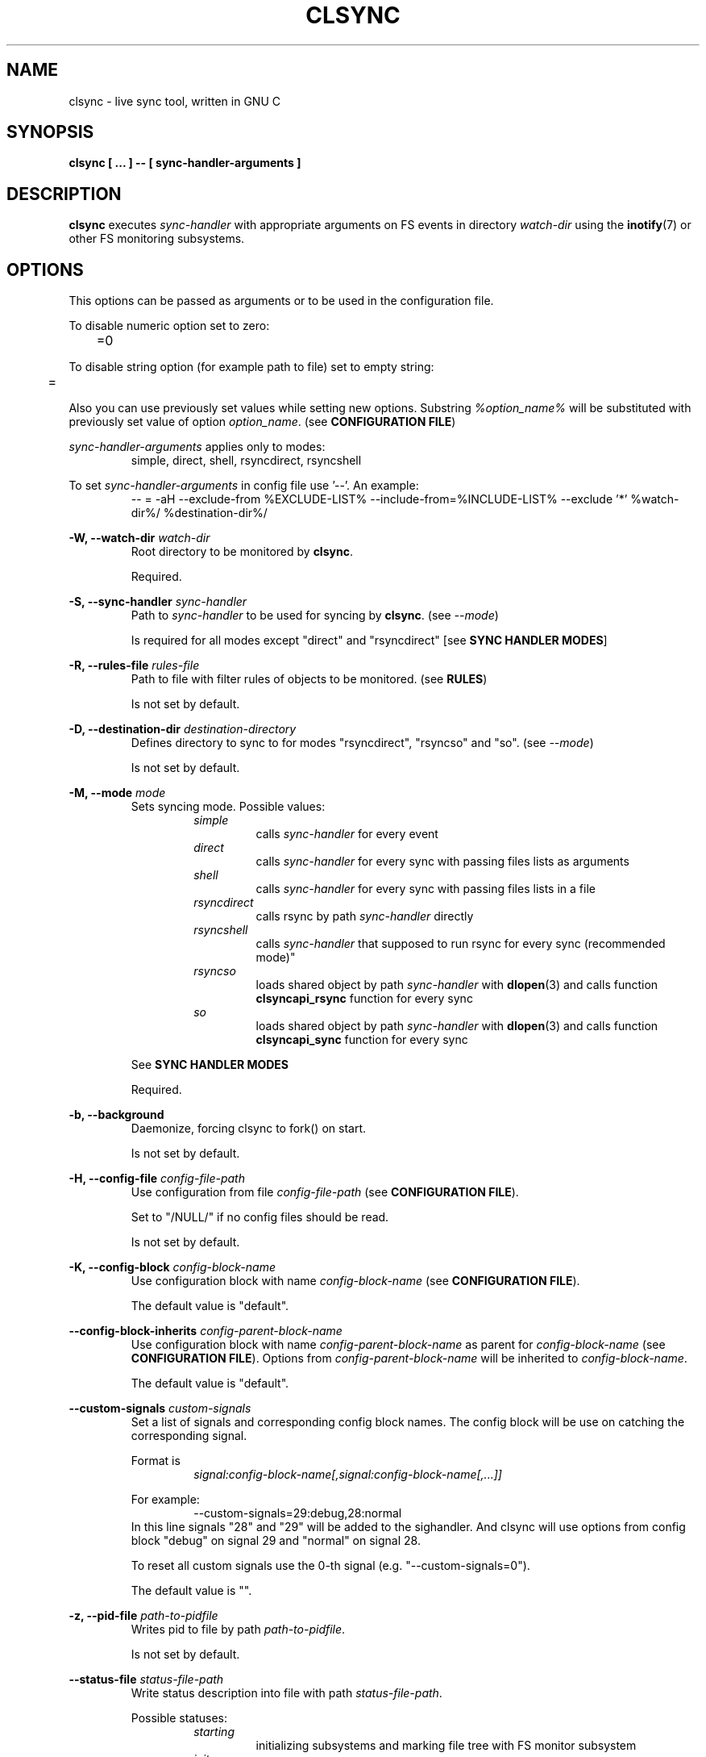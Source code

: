 .\" Sorry for my English 
.\" --Dmitry Yu Okunev <dyokunev@ut.mephi.ru> 0x8E30679C
.\"
.\" Thanks to oldlaptop [https://github.com/oldlaptop] for help with spelling
.\"
.TH CLSYNC 1 "JULY 2013" Linux "User Manuals"
.SH NAME
clsync \- live sync tool, written in GNU C
.SH SYNOPSIS
.B clsync [ ... ] \-\- [ sync\-handler\-arguments ]
.SH DESCRIPTION
.B clsync
executes
.I sync\-handler
with appropriate arguments on FS events in directory
.I watch\-dir
using the
.BR inotify (7)
or other FS monitoring subsystems.

.SH OPTIONS

This options can be passed as arguments or to be used in the configuration
file.

To disable numeric option set to zero:
.RS
	=0
.RE

To disable string option (for example path to file) set to empty string:
.RS
	=
.RE

Also you can use previously set values while setting new options. Substring
.IR %option_name%
will be substituted with previously set value of option
.IR option_name .
(see 
.BR "CONFIGURATION FILE" )

.I sync\-handler\-arguments
applies only to modes:
.RS
simple, direct, shell, rsyncdirect, rsyncshell
.RE

To set
.I sync\-handler\-arguments
in config file use '\-\-'. An example:
.RS
\-\- = \-aH \-\-exclude\-from %EXCLUDE\-LIST% \-\-include\-from=%INCLUDE\-LIST% \-\-exclude '*' %watch\-dir%/ %destination\-dir%/
.RE
 
.B \-W, \-\-watch\-dir
.I watch\-dir
.RS
Root directory to be monitored by
.BR clsync .

Required.
.PP
.RE

.B \-S, \-\-sync\-handler
.I sync\-handler
.RS
Path to
.I sync\-handler
to be used for syncing by
.BR clsync .
(see 
.IR \-\-mode )

Is required for all modes except "direct" and "rsyncdirect" [see 
.BR "SYNC HANDLER MODES" ]
.PP
.RE

.B \-R, \-\-rules\-file
.I rules\-file
.RS
Path to file with filter rules of objects to be monitored. (see 
.BR RULES )

Is not set by default.
.PP
.RE

.B \-D, \-\-destination\-dir
.I destination\-directory
.RS
Defines directory to sync to for modes "rsyncdirect", "rsyncso" and "so". (see
.IR \-\-mode )

Is not set by default.
.PP
.RE

.B \-M, \-\-mode
.I mode
.RS
Sets syncing mode. Possible values:
.RS
.IR simple 
.RS 
calls
.IR sync\-handler " for every event"
.RE
.IR direct
.RS
calls
.IR sync\-handler " for every sync"
with passing files lists as arguments
.RE
.IR shell
.RS
calls
.IR sync\-handler " for every sync"
with passing files lists in a file
.RE
.IR rsyncdirect
.RS
calls rsync by path
.IR sync\-handler " directly"
.RE
.IR rsyncshell
.RS
calls
.IR sync\-handler " that supposed to run rsync for every sync (recommended
mode)"
.RE
.IR rsyncso
.RS
loads shared object by path
.IR sync\-handler " with "
.BR dlopen "(3) and calls function " clsyncapi_rsync " function for every sync"
.RE
.IR so
.RS
loads shared object by path
.IR sync\-handler " with "
.BR dlopen "(3) and calls function " clsyncapi_sync " function for every sync"
.RE
.RE

See
.B SYNC HANDLER MODES
.PP

Required.
.RE

.B \-b, \-\-background
.RS
Daemonize, forcing clsync to fork() on start.

Is not set by default.
.PP
.RE

.B \-H, \-\-config\-file
.I config\-file\-path
.RS
Use configuration from file
.IR config\-file\-path
(see 
.BR "CONFIGURATION FILE" ).

Set to "/NULL/" if no config files should be read.

Is not set by default.
.PP
.RE

.B \-K, \-\-config\-block
.I config\-block\-name
.RS
Use configuration block with name
.IR config\-block\-name
(see 
.BR "CONFIGURATION FILE" ).

The default value is "default".
.PP
.RE

.B \-\-config\-block\-inherits
.I config\-parent\-block\-name
.RS
Use configuration block with name
.IR config\-parent\-block\-name
as parent for
.IR config\-block\-name
(see 
.BR "CONFIGURATION FILE" ).
Options from
.IR config\-parent\-block\-name
will be inherited to
.IR config\-block\-name .

The default value is "default".
.PP
.RE

.B \-\-custom\-signals
.I custom\-signals
.RS
Set a list of signals and corresponding config block names. The config block
will be use on catching the corresponding signal.

Format is
.RS
.I signal:config\-block\-name[,signal:config\-block\-name[,...]]
.RE

For example:
.RS
\-\-custom\-signals=29:debug,28:normal
.RE
In this line signals "28" and "29" will be added to the sighandler.
And clsync will use options from config block "debug" on signal 29 and
"normal" on signal 28.

To reset all custom signals use the 0-th signal (e.g. "\-\-custom\-signals=0").

The default value is "".
.PP
.RE

.B \-z, \-\-pid\-file
.I path\-to\-pidfile
.RS
Writes pid to file by path
.IR path\-to\-pidfile .

Is not set by default.
.PP
.RE

.B \-\-status\-file
.I status\-file\-path
.RS
Write status description into file with path
.IR status\-file\-path .

Possible statuses:
.RS
.IR starting
.RS
initializing subsystems and marking file tree with FS monitor
subsystem
.RE
.IR initsync
.RS
processing initial syncing
.RE
.IR running
.RS
waiting for events or syncing
.RE
.IR "synchandler error"
.RS
waiting between synchandler execution tries (after a failure) [is used only
while 
.BR \-\-threading =off]
.RE
.IR rehashing
.RS
reloading configuration files
.RE
.IR "thread gc"
.RS
running threads' garbage collector
.RE
.IR preexit
.RS
executing the
.I \-\-pre\-exit\-hook
.RE
.IR terminating
.RS
running the last iteration (if required) and preparing to die
.RE
.IR exiting
.RS
executing the
.I \-\-exit\-hook
and cleaning up [for
.BR valgrind (1)]
.RE
.RE

Is not set by default.
.PP
.RE

.B \-r, \-\-retries
.I "number-of-tries"
.RS
Tries limit to sync with
.IR sync-handler .

.B clsync
will die after
.I number-of-tries
tries.

To try infinite set "0".

Delay between tries is equal to
.I \-\-delay\-sync
value.

The default value is "1".
.RE

.B \-\-ignore\-failures
.RS
Don't die on sync failures.

Is not set by default.
.RE

.B \-\-exit\-on\-sync\-skip
.RS
Exit if some event could be skipped due to any reason.

For example FreeBSD has a very short BSM event queue (1024). So it may be
overflowed and some events can not climb to the queue. This option forces
.B clsync
to exit if the queue had been overflowed.

Is not set by default.
.RE

.B \-p, \-\-threading
.I threading-mode
.RS
Use
.BR pthreads (7)
to parallelize syncing processes. For example if
.B clsync
(with
.BR  \-\-threading=off )
is already syncing a huge file then all other syncs will be suspended
until the huge file syncing finish. To prevent this suspends you can use
"safe" or "full" threading mode.

Possbile values:
.RS
.IR off
.RS
disable threading for syncing processes.
.RE
.IR safe 
.RS
parallelize syncs but suspend syncings of object that are already
syncing in another process (until the process finish).
.RE
.IR full 
.RS
parallelize syncs without suspendings.
.RE
.RE

Characteristics:
.RS
.IR off
.RS
New modifications won't be synced until old ones finish.
.RE
.IR safe 
.RS
Theoretically is the best way. But may utilize of lot of CPU if
there's a lot of simultaneous parallel syncs. (also this way is not well
tested)
.RE
.IR full
.RS
May cause multiple simultaneous syncing of the same file, which
in turn can cause bug inside
.IR sync\-handler " (see below)."
.RE

.RE

If you're running
.B clsync
with option
.B \-\-threading=full
in conjunction with
.B rsync
with option
.BR \-\-backup ,
you may catch a bug due to nonatomicity of rsync's file replace operation.
(see
.BR DIAGNOSTICS )

The default value is "off".
.RE

.B \-Y, \-\-output
.I log\-destination
.RS
Sets destination for log writing (errors, warnings, infos and debugging).

Possible values:
.RS
.I stderr
.br
.I stdout
.br
.I syslog
.RE

The default value is "stderr".
.RE

.B \-\-one\-file\-system
.RS
Don't follow to different devices' mount points. This option just adds option
"FTS_XDEV" for
.BR fts_open (3)
function.

.B Warning!
If you're using this option (but no \-\-exclude\-mount\-points)
.B clsync
will write neither includes nor excludes of content of mount points.
.br
This may cause problems e.g. you're using rsync for sync-handler without
similar option "\-\-one\-file\-system".

Is not set by default.
.RE

.B \-X, \-\-exclude\-mount\-points
.RS
Forces
.I \-\-one\-file\-system
but also add excludes to do not sync mount points.

This requires to do
.BR stat (2)
syscalls on every dir and can reduce performance.

Is not set by default.
.RE

.B \-\-socket
.I socket\-path
.RS
Create a control socket by path
.IR socket\-path .

This's very experimental feature.

Is not set by default.
.RE

.B \-\-socket\-own
.I socket\-owner\-user[:socket\-owner\-group]
.RS
Sets the control socket owner user (and group).

Is not set by default
.RE

.B \-\-socket\-mod
.I socket\-mode
.RS
Sets the control socket mode [see 
.BR chmod (2)].

Is not set by default.
.RE

.B \-c, \-\-cluster\-iface
.I interface\-ip
.RS
.B Not implemented, yet.

.B DANGEROUS OPTION. This functionality wasn't tested well. You can lost your data.

Enables inter-node notifing subsystem to prevent sync looping between nodes.
This's very useful features that provides ability of birectional sync of the
same directory between two or more nodes.
.I interface-ip
is an IP-address already assigned to the interface that will be used for
multicast notifing.

Not enabled by default.

To find out the IP-address on interface "eth0", you can use for example next
command:

ip a s eth0 | awk '{if($1=="inet") {gsub("/.*", "", $2); print $2}}'

Is not set by default.
.RE

.PP
.B \-m, \-\-cluster\-ip
.I multicast\-ip
.RS
.B Not implemented yet.

Sets IP-address for multicast group.

This option can be used only in conjunction with
.BR \-\-cluster\-interface .

Use IP-addresses from 224.0.0.0/4 for this option.

The default value is "227.108.115.121". [(128+"c")."l"."s"."y"]
.RE

.PP
.B \-P, \-\-cluster\-port
.I multicast\-port
.RS
.B Not implemented yet.

Sets UDP-port number for multicast messages.

This option can be used only in conjunction with
.BR \-\-cluster\-interface .

.I multicast\-port
should be greater than 0 and less than 65535.

The default value is "40079". [("n" << 8) + "c"]
.RE

.PP
.B \-W, \-\-cluster\-timeout
.I cluster\-timeout
.RS
.B Not implemented yet.

Sets timeout (in milliseconds) of waiting answer from another nodes of the
cluster. If there's no answer from some node, it will be excluded.

The default value is "1000". [1 second]
.RE

.PP
.B \-n, \-\-cluster\-node\-name
.I cluster\-node\-name
.RS
.B Not implemented yet.

Sets the name of this node in the cluster. It will be used in action
scripts of another nodes (see 
.BR "SYNC HANDLER MODES" ).

The default value is $(uname \-n).
.RE

.PP
.B \-n, \-\-cluster\-node\-id
.I cluster\-node\-id
.RS
.B Not implemented yet.

Sets an ID for this node in the cluster. It's used for messaging between
cluster nodes.

Use value "-1" to choose it automatically.

The default value is "-1".
.RE

.PP
.B \-o, \-\-cluster\-hash\-dl\-min
.I hash\-dirlevel\-min
.RS
Sets minimal directory level for ctime hashing (see
.BR CLUSTERING ).

The default value is "1".
.RE

.PP
.B \-O, \-\-cluster\-hash\-dl\-max
.I hash\-dirlevel\-max
.RS
.B Not implemented yet.

Sets maximal directory level for ctime hashing (see
.BR CLUSTERING ).

The default value is "16".
.RE

.PP
.B \-\-cluster\-scan\-dl\-max
.I scan\-dirlevel\-max
.RS
.B Not implemented yet.

Sets maximal directory level for ctime scanning (see
.BR CLUSTERING ).

The default value is "32".
.RE

.PP
.B \-\-standby\-file
.I standby\-file\-path
.RS
Sets file to path that should be checked before every sync. If file exists the
sync will be suspended until the file is deleted. It may be useful if you need
freeze destination directory while running some scripts.

Is not set by default.
.RE

.PP
.B \-\-max\-iterations
.I iterations\-count
.RS
Sets synchronization iterations limit. One iteration means one sync-handler
execution.

.I iterations\-count
.RS
set to 0 means no limit (infinite loop).

set to 1 means that only initial sync will be done

set to n means that only initial sync and (n-1) sync-ups after that will be done
.RE

Hint: This option may be useful in conjunction with \-\-exit\-on\-no\-events
to prevent infinite sync-up processes.

The default value is "0".
.RE

.B \-\-modification\-signature
.I signature\-mask
.RS
Sets file/dir modification recheck signature. If file is not modified
(according to the signature) then don't sync it.

See
.I "struct stat"
in
.BR lstat (2)
for possible fields.

For example reasonable
.IR signature\-mask \-s
can be "dev,ino,mode,uid,gid,rdev,size,atime,mtime,ctime" (there's an alias for that — "*") or "uid,gid".

Examples of use cases:
.RS
.B chown/chmod
.RS
If you're using clsync for fixing file/dir privileges [using 
.BR chown (1)
and/or
.BR chmod (1)]
than reasonable signature will be "uid,gid".

Full example: clsync \-w5 \-t5 \-T5 \-x1 \-W /var/www/site.example.org/root
\-Mdirect \-Schown \-\-uid 0 \-\-gid 0 \-Ysyslog \-b1
\-\-modification\-signature uid,gid \-\- \-\-from=root www\-data:www\-data
%INCLUDE\-LIST%
.RE
.B "bi\-directional syncing"
.RS
If you're going to setup bi\-directional syncing then you may use
\-\-modification\-signature "*" to prevent sync loop between servers.
.RE
.B Not enough CPU
.RS
If rsync eats too many CPU with rechecking hashsums of files on their
dry open()/close() due to some hacky script (for example
"chown \-R www-data:www-data" in cron) then you can use
\-\-modification\-signature
"dev,ino,mode,uid,gid,rdev,size,atime,mtime" (without "blksize",
"blocks", "nlink" and "ctime").
.RE
.RE

.B Warning! This option may eat a lot of memory on huge file trees.

This option cannot be used together with "\-\-cancel\-syscalls=mon_stat"

To disable file/dir modification rechecking use empty value — "".

The default value is "".
.RE

.PP
.B \-k, \-\-timeout\-sync
.I sync\-timeout
.RS
Sets timeout for syncing processes.
.B clsync
will die if syncing process alive more than
.I sync\-timeout
seconds.

Set "0" to disable the timeout.

The default value is "86400" ["24 hours"].
.RE

.PP
.B \-w, \-\-delay\-sync
.I additional\-delay
.RS
Sets the minimal delay (in seconds) between syncs.

The default value is "30".
.RE

.PP
.B \-t, \-\-delay\-collect
.I ordinary\-delay
.RS
Sets the delay (in seconds) to collect events about ordinary files and
directories.

The default value is "30".
.RE

.PP
.B \-T, \-\-delay\-collect\-bigfile
.I bigfiles\-delay
.RS
Sets the delay (in seconds) to collect events about "big files" (see
.IR \-\-threshold\-bigfile ).

The default value is "1800".
.RE

.PP
.B \-B, \-\-threshold\-bigfile
.I filesize\-threshold
.RS
Sets file size threshold (in bytes) that separates ordinary files from
"big files". Events about "big files" are processed in another queue with a
separate collecting delay. This is supposed to be used as a means of unloading
IO resources.

To disable detection of "big files" set "0" (zero). This can improve
perfomance by removing necessity in extra lstat() syscall.

The default value is "134217728" ["128 MiB"].
.RE

.B \-\-cancel\-syscalls
.I syscalls\-mask
.RS
Sets syscalls to be bypassed. This may be used for to squeeze more
performance.

Possible values:
.RS
.B mon_stat
.RS
Skip lstat() calls while handling files/dirs events. This makes unpossible to
determine files sizes (that is used by
.B \-\-threshold\-bigfile
option) and to use option
.BR \-\-modification\-signature .
.RE
.RE

You can combine this values using commas.

To disable this option just use empty value — "".

The default value is "".
.RE

.PP
.B \-L, \-\-lists\-dir
.I tmpdir\-path
.RS
Sets directory path to output temporary events\-lists files.

See
.BR "SYNC HANDLER MODES" .

Is not set by default.
.RE

.PP
.B \-\-have\-recursive\-sync
.RS
Use action "recursivesync" instead of "synclist" for directories that were just marked (see
.B "SYNC HANDLER MODES"
case
.BR shell ).

Is not set by default.
.RE

.PP
.B \-\-synclist\-simplify
.RS
Removes the first 3 parameters in list files of action "synclist" (see
.B "SYNC HANDLER MODES"
case
.BR shell ).

Is not set by default.
.RE

.PP
.B \-A, \-\-auto\-add\-rules\-w
.RS
Forces clsync to create a "w-rule" for every non-"w-rule" (see
.BR RULES ).

Not recommended to use in modes "rsyncdirect", "rsyncshell" and "rsyncso"

Is not set by default.
.RE

.PP
.B \-\-rsync\-inclimit
.I rsync\-includes\-line\-limit
.RS
Sets soft limit for lines count in files by path
.IR rsync\-listpath .
Unfortunately, rsync works very slowly with huge "\-\-include\-from"
files. So,
.B clsync
splits that list with approximately
.I rsync\-includes\-line\-limit
lines per list if it's too big, and executes by one rsync instance per list
part. Use value "0" to disable the limit.

The default value is "20000".
.RE

.PP
.B \-\-rsync\-prefer\-include
.RS
Forces
.B clsync
to prefer a "lot of includes" method instead of a "excludes+includes" for
rsync on recursive syncing.

See cases
.BR rsyncshell ,
.B rsyncdirect
and
.B rsyncso
of
.BR "SYNC HANDLER MODES" .

This option is not recommended.

Is not set by default.
.RE

.PP
.B \-x, \-\-ignore\-exitcode
.I exitcode
.RS
Forces
.B clsync
to do not process exitcode
.I exitcode
of
.I sync\-handler
as an error. You can set multiple ignores by passing this option multiple
times.

Recommended values for rsync case is "24". You can set multiple values with
listing a lot of "\-x" options (e.g. "\-x 23 \-x 24") or via commas
(e.g. "\-x 23,24"). To drop the list use zero exitcode (e.g. "\-x 0"). For
example you can use "\-x 0,23" to drop the list and set "23"-th exitcode to
be ignored.

Is not set by default (or equally is set to "0").
.RE

.PP
.B \-U, \-\-dont\-unlink\-lists
.RS
Do not delete list\-files after
.I sync\-handler
has finished.

This may be used for debugging purposes.

Is not set by default.
.RE

.PP
.B \-\-fts\-experimental\-optimization
.RS
Enable experimental features to optimize file tree scanning while using
.BR fts "(3)."
The features will be enabled by default after appropriate testing.

At the moment the option doesn't do anything but can be used in future.

Is not set by default.
.RE

.PP
.B \-F, \-\-full\-initialsync
.RS
Ignore filter rules from
.I rules-file
on initial sync.

This may be useful for quick start or e.g. if it's required to sync 
"/var/log/" tree but not sync every change from there.

Is not set by default.
.RE

.PP
.B \-\-only\-initialsync
.RS
Exit after initial syncing on clsync start.

Is not set by default.
.RE

.PP
.B \-\-exit\-on\-no\-events
.RS
Exit if there's no events. Works like
.IR \-\-only\-initialsync ,
but also syncs events collected while the initial syncing.

Unlike
.I \-\-only\-initialsync
this option uses FS monitor subsystem to monitor for new events while the
initial syncing. This may reduce performance. On the other hand this way
may be used to be sure, that everything is synced at the moment before clsync
will exit.

Is not set by default.
.RE

.PP
.B \-\-skip\-initialsync
.RS
Skip initial syncing on clsync start.

Is not set by default.
.RE

.PP
.B \-\-exit\-hook
.I path\-of\-exit\-hook\-program
.RS
Sets path of program to be executed on clsync exit.

If this parameter is set then clsync will exec on exit:
.RS
.I path\-of\-exit\-hook\-program label 
.RE

The execution will be skipped if initial sync wasn't complete.

Is not set by default.
.RE

.PP
.B \-\-pre\-exit\-hook
.I path\-of\-pre\-exit\-hook\-program
.RS
Sets path of program to be executed before the last sync iteration (see
.IR "\-\-max\-iterations" ", " "\-\-exit\-on\-no\-events" " and "
.BR SIGNALS ")."

If this parameter is set then clsync will exec on exit:
.RS
.I path\-of\-pre\-exit\-hook\-program label
.RE

The execution will be skipped if initial sync wasn't complete.

If
.B clsync
finishes due to
.I \-\-exit\-on\-no\-events
and
.I \-\-pre\-exit\-hook
is set then the pre\-exit hook will be executed and additional sync iteration
will be triggered.

Is not set by default.
.RE

.PP
.B \-v, \-\-verbose
.RS
This option is supposed to increase verbosity. But at the moment there's no
"verbose output" in the code, so the option does nothing. :)

Is not set by default.
.RE

.PP
.B \-d, \-\-debug
.RS
Increases debugging output. This may be supplied multiple times for more
debugging information, up to a maximum of five "d" flags (more will do 
nothing), for example "\-d \-d \-d \-d \-d" or "\-d5" (equivalent cases)

Is not set by default.
.RE

.PP
.B \-\-dump\-dir
.RS
Directory to write clsync's instance information by signal 29 (see 
.BR SIGNALS ")."
The directory shouldn't exists before dumping.

Is set to "/tmp/clsync\-dump\-%label%" by default.
.RE

.PP
.B \-q, \-\-quiet
.RS
Suppresses error messages.

Is not set by default.
.RE

.PP
.B \-\-monitor
.I monitor\-subsystem
.RS
Switches FS monitor subsystem.

Possible values:
.RS
.IR inotify 
.RS
.BR inotify "(7) [Linux, (FreeBSD via libinotify)]"

Native, fast, reliable and well tested Linux FS monitor subsystem.

There's no essential performance profit to use "inotify" instead of "kevent"
on FreeBSD using "libinotify". It backends to "kevent" anyway.

FreeBSD users: The libinotify on FreeBSD is still not ready and unusable for
.B clsync
to sync a lot of files and directories.

.RE
.IR gio
.RS
Use
.B gio
library.

Crossplatform and tested library that backends to kqueue on FreeBSD and
inotify on Linux. See
.B inotify
and
.B kqueue
sections here for details.

.B Not well tested. Use with caution!

.RE
.IR kqueue
.RS
.BR kqueue "(2) [FreeBSD, (Linux via libkqueue)]"

A *BSD kernel event notification mechanism (inc. timer, sockets, files etc).

This monitor subsystem cannot determine file creation event, but it can
determine a directory where something happened. So
.B clsync
is have to rescan whole dir every time on any content change. Moreover, kqueue
requires an open() on every watched file/dir. But FreeBSD doesn't allow to
open() symlink itself (without following) and it's highly invasively to open()
pipes and devices. So
.B clsync
just won't call open() on everything except regular files and directories.
Consequently,
.B clsync
cannot determine if something changed in symlink/pipe/socket and so on.
However it still can determine if it will be created or deleted by watching
the parent directory and rescaning it on every appropriate event.

Also this API requires to open every monitored file and directory. So it may
produce a huge amount of file descriptors. Be sure that
.I kern.maxfiles
is big enough (in FreeBSD).

CPU/HDD expensive way.

.B Not well tested. Use with caution!

Linux users: The libkqueue on Linux is not working. He-he :)

.RE
.IR bsm
.RS
.BR bsm "(3) [FreeBSD]"

Basic Security Module (BSM) Audit API.

This is not a FS monitor subsystem, actually. It's just an API to access to 
audit information (inc. logs).
.B clsync
can setup audit to watch FS events and report it into log. After that
.B clsync
will just parse the log via
.BR auditpipe "(4) [FreeBSD]."

Reliable, but hacky way. It requires global audit reconfiguration that
may hopple audit analysis.

.B Warning!
FreeBSD has a limit for queued events. In default FreeBSD kernel it's only
1024 events. So choose
.B one
of:
.RS
\- To patch the kernel to increase the limit.
.br
\- Don't use
.B clsync
on systems with too many file events.
.br
\- Use
.I bsm_prefetch
mode (but there's no guarantee in this case anyway).
.RE
See also option
.IR \-\-exit\-on\-sync\-skip .

.B Not well tested. Use with caution!
Also file /etc/security/audit_control will be overwritten with:
.RS
#clsync
.br
 
.br
dir:/var/audit
.br
flags:fc,fd,fw,fm,cl
.br
minfree:0
.br
naflags:fc,fd,fw,fm,cl
.br
policy:cnt
.br
filesz:1M
.RE
unless it's already starts with "#clsync\\n" ("\\n" is a new line character).

.RE
.I bsm_prefetch
.RS
The same as
.I bsm
but all BSM events will be prefetched by an additional thread to prevent BSM
queue overflow. This may utilize a lot of memory on systems with a high FS
events frequency.

However the thread may be not fast enough to unload the kernel BSM queue. So
it may overflow anyway.
.RE
.RE

The default value on Linux is "inotify". The default value on FreeBSD is "kqueue".
.RE

.PP
.B \-l, \-\-label
.I label
.RS
Sets a label for this instance of clsync. The
.I label
will be passed to
.I sync\-handler
every execution.

The default value is "nolabel".
.RE

.PP
.B \-h, \-\-help
.RS
Outputs options list and exits with exitcode "0".

Is not set by default.
.RE

.PP
.B \-V, \-\-version
.RS
Outputs clsync version and exits with exitcode "0".

Is not set by default.
.RE

.PP
.B \-\-cgroup\-group\-name
.I cg\-group\-name
.RS
Set cgroup group name [see 
.BR cgroup_new_cgroup ()].

Is set to "clsync/%PID%" by default.
.RE

.SH SECURITY OPTIONS

.B \-\-secure\-splitting
.RS
Implies "\-\-splitting=process \-\-check\-execvp\-arguments \-\-seccomp\-filter
\-\-forbid\-devices"
.RE

.B \-u, \-\-uid
.I uid
.RS
Drop user privileges to uid
.I uid
with
.BR setuid (2)

If there's a
.BR capabilities (7)
support then the default value is "nobody" (or "65534" if "nobody" not found),
otherwise the option is not set by default;
.PP
.RE

.B \-g, \-\-gid
.I gid
.RS
Drop group privileges to gid
.I gid
with
.BR setgid (2)

If there's a
.BR capabilities (7)
support then the default value is "nogroup" (or "65534" if "nogroup" not
found), otherwise the option is not set by default;
.PP
.RE

.B \-\-privileged\-uid
.I sync\-handler\-uid
.RS
An user ID to be used for the privileged process
.BR "" "(see " "--splitting=process" ")".

The default value is "$UID".
.PP
.RE

.B \-\-privileged\-gid
.I sync\-handler\-gid
.RS
A group ID to be used for the privileged process
.BR "" "(see " "--splitting=process" ")".

The default value is "$GID".
.PP
.RE

.B \-\-sync\-handler\-uid
.I sync\-handler\-uid
.RS
An user ID to be used for
.IR sync\-handler .

See
.BR \-\-preserve\-capabilities .

The default value is same as for 
.BR \-\-privileged-uid .
.PP
.RE

.B \-\-sync\-handler\-gid
.I sync\-handler\-gid
.RS
A group ID to be used for
.IR sync\-handler .

See
.BR \-\-preserve\-capabilities .

The default value is same as for 
.BR \-\-privileged-gid .
.PP
.RE


.B \-C, \-\-preserve\-capabilities
.I capabilities\-list
.RS
.B [Linux only, requires capabilities]

Use
.BR capset (2)
and
.BR prctl (2)
to preserve "CAP_DAC_READ_SEARCH", "CAP_SETUID" or/and "CAP_SETGID" [see 
.BR capabilities (7)]
Linux capability for process using
.BR fts "(3), " inotify "(7) and " execve "(2)."
This allows the preservation of enough FS privileges to watch a file tree and execute
the
.I sync\-handler
with required uid and gid [see 
.B \-\-sync\-handler\-uid
and
.BR \-\-sync\-handler\-gid ]
after dropping privileges via
.BR setuid "(2) and " setgid "(2)"
[see
.B \-\-uid
and
.BR \-\-gid ]

Possible values:
.RS
.B CAP_DAC_READ_SEARCH
.RS
To bypass FS read checks (for
.BR fts " and " inotify ).
.RE
.B CAP_SETUID
.RS
To be able to use
.BR setuid (2)
before
.BR execve (2)
on the
.BR sync\-handler .
.RE
.B CAP_SETGID
.RS
To be able to use
.BR setgid (2)
before
.BR execve (2)
on the
.BR sync\-handler .
.RE
.B CAP_KILL
.RS
To be able to kill setuid()-ed processes
.RE
.br

.br
Any combinations of this values are also supported. The list may be presented
as a comma separated values, like:
.RS
CAP_DAC_READ_SEARCH,CAP_SETUID,CAP_SETGID
.RE
.RE

The default value is "CAP_DAC_READ_SEARCH,CAP_SETUID,CAP_SETGID,CAP_KILL" if the
.B clsync
runner have such privileges.
.PP
.RE

.B \-\-inherit\-capabilities
.RS
.B [Linux only, requires capabilities]

Sets a mode for capabilities inheriting.

Possible values:
.RS
.B permitted
.RS
Inherits all permitted capabilities
.RE
.B dont-touch
.RS
Don't change inheritable capabilities set
.RE
.B clsync
.RS
Use
.BR clsync 's
effective capabilities set
.RE
.B empty
.RS
Reset all capabilities
.RE
.RE

The default value is "empty".
.RE

.B \-\-splitting
.I splitting\-type
.RS
Split the process/thread to privileged and non-privileged. This's an
additional way to secure your system from any bug in
.B clsync
while running it with capabilities or root privileges. But
.B clsync
may utilize in few times more CPU resources. So it's a performance vs security
trade off.

You can essentialy reduce the overhead with using "high load locks"
("\-\-enable\-highload\-locks" of "./configure" file).

If you're using this option and running the
.I sync\-handler
with the root user then it's highly recommended to enable
.BR \-\-check\-execvp\-arguments ,
too. Otherwise in case of
.B clsync
security bug a hacker will be able to use execvp() with any arguments
with root privileges.

Possible values:
.RS
.B off
.RS
Disable this feature
.RE
.B thread
.RS
.B [Linux only, requires capabilities]

Creates a separate thread for privileged operations.

It's highly recommended to enable
.B \-\-seccomp\-filter
in this case. But that will forbid
.BR \-\-threading .
.RE
.B process
.RS
More secure and portable way, but uses separate process and:
.RS
- forbids fanotify (that is not implemented yet anyway);
.br
- more complex code (and higher probability of error).
.br
- slower due to copying data between private and shared memory pages.
.RE

.B Recommended.
.RE
.RE

Is set to "off" by default.
.RE

.B \-\-check\-execvp\-arguments
.RS
.B [Requires \-\-splitting=[thread|process]]
.br
.B [Blocks \-\-mode=direct]

Enables execvp() arguments recheck in the privileged process (in case of their
substitution to any exploit-given arguments).

This option doesn't utilize a lot of CPU resources but forbids run-time
changing of
.I sync\-handler\-arguments
and hook file paths.

This option cannot be used in conjuction with
.BR \-\-mode "=direct"
due to an arbitrary number of arguments in this mode.

Is not set by default.
.RE

.B \-\-add\-permitted\-hook\-files
.I [hook\-path0,[hook\-path1[,...]]]
.RS
.B [Requires \-\-check\-execvp\-arguments]

Adds paths to the list of permitted hook paths to bypass
.B \-\-check\-execvp\-arguments
checks. It may be required if you're going to change the hooks in run-time
using
.B \-\-custom\-signals
or
.BR \-\-socket .

Is not set by default.
.RE

.B \-\-seccomp\-filter
.RS
.B [Linux only]

Use
.B seccomp
filter to forbid syscalls that shouldn't be used by clsync.

Forbid all syscalls for non-privileged process/thread, but
.RS
futex
inotify_init1
alert
stat
fstat
lstat
open
write
close
wait4
unlink
tgkill
clock_gettime
rt_sigreturn
brk
mmap
munmap
wait4
rmdir
exit_group
select
read
rt_sigprocmask
rt_sigaction
nanosleep
.RE


Is not set by default.
.RE

.B \-\-permit\-mprotect
.RS
.B "[Requires \-\-seccomp\-filter]"

Permits
.BR mprotect (2)
syscall.

This syscall is required by
.BR pthread_create (3),
so it's required for
.BR \-\-threading .

Makes \-\-shm\-mprotect to be useless.

Also it enables ability to change memory of privileged thread from
non-privileged, so using of
.B \-\-splitting=thread
with this option is useless, too.

Is set to "0" by default if \-\-splitting is set. Otherwise "1".
.RE

.B \-\-shm\-mprotect
.RS
.B "[Requires \-\-splitting=process]"

Forbid writing or reading to/from shared memory when it shouldn't be.
.BR mprotect (2)
is used for the protection.

This option is useless while
.B \-\-permit\-mprotect
is enabled.
.RE

.B \-\-chroot
.I chroot\-directory
.RS
clsync chroot()\-s [see
.BR chroot (2)]
to directory
.I chroot\-directory
before any syncing processes.

This option may be used in conjunction with
.BR \-\-uid ", " \-\-gid
or/and
.B \-\-pivot\-root
for security reasons.

Remember! If you're chroot()\-ing somewhere, the
.I sync\-handler
will be limited by the chroot\-environment, too. If you're using rsync then
you may want to "mount \-\-bind" some directories to the
.IR chroot\-directory .

Is not set by default.
.PP
.RE

.B \-\-pivot\-root
.I pivot\-root\-way
.RS
.B [Linux only, requires \-\-chroot]

Sets a way of using
.BR pivot_root (2)
syscall to the
.I chroot\-directory
(to
.BR umount (2)
old rootfs).

Possible values:
.RS
.B auto
.RS
Creates a directory "/dev/shm/clsync\-rootfs",
.BR unshare "(2)-ing the mount namespace, " mount (2)-s
the
.I chroot\-directory
to the directory and then
.BR pivot_root "(2)-ing, " chroot "(2)-ing and " umount (2)-ing
old rootfs. Directory "/dev/shm/clsync\-rootfs" won't be deleted after
.B clsync
finish.
.RE
.B auto-ro
.RS
The same as
.B auto
but mounts the directory with read-only option (MS_RDONLY).
.RE
.B direct
.RS
.BR unshare "(2)-ing the mount namespace, " pivot_root "(2)-ing, " chroot "(2)-ing and " umount (2)-ing
old rootfs. Directory "old_root" should be created in
.I chroot\-directory
before running
.B clsync
in this mode.
.RE
.B off
.RS
Don't
.BR pivot_root (2).
.RE
.RE

The default value is "off". If
.B \-\-chroot
is used then recommended value is "auto\-ro".
.RE

.B \-\-mountpoints
.I [mountpoint[,mountpoint[,mountpoint]]]
.RS
.B [Linux only]

Umount (with MNT_DETACH) everything except listed mountpoints.

Supposed to be used for security reasons as an alternative to
.BR \-\-pivot\-root
option.

Is not set by default.
.RE

.B \-\-detach\-network
.I detach\-network\-mode
.RS
.B [Linux only]

Removes network in
.B clsync
instance.

Possible values:
.RS
.B everywhere
.RS
Removes network for all processes.
.RE
.B non\-privileged
.RS
Removes network from non\-privileged process if option
.B \-\-process\-splitting
is enabled, otherwise doesn't do anything.
.RE
.B off
.RS
Don't do anything.
.RE
.RE

The default value is "non\-privileged".
.RE

.B \-\-detach\-ipc
.RS
.B [Linux only]

Make an own IPC namespace.

Is set by default.
.RE

.B \-\-detach\-miscellanea
.RS
.B [Linux only]

.BR unshare (2)
on everything not listed above.

Is not set by default.
.RE

.B \-\-forbid\-devices
.RS
.B [Linux only]

Forbid any access to all devices except listed ones:
.RS
read access to:
.RS
/dev/console
.br
/dev/zero
.br
/dev/urandom
.br
/dev/random
.RE
write access to:
.RS
/dev/console
.br
/dev/null
.RE
.RE

Is not set by default.
.RE

.SH PERFORMANCE

Recommendations to improve the perfomance:
.RS
- Disable thread/process splitting.
.br
- Don't use clsync rules (use rules on sync-handler side) or/and use option
"\-\-full\-initialsync"
.br
- Use option "\-B0".
.br
- Use option "\-\-cancel\-syscalls=mon_stat".
.br
- Use option "\-p safe" or "\-p full".
.br
- Disable debugging with "\-d0" or better disable debugging support at all
with "./configure" option "\-\-enable\-debug=no"
.br
- Don't use option "\-\-exclude\-mount\-points"
.br
- Free memory for disk cache
.br
.RE

You shouldn't follow all this recommendation blindfold. You should use only
the ideas that fixes performance problems in your specific use case. And only
if it's necessary.

.SH SYNC HANDLER MODES
.B clsync
executes
.I sync\-handler
that supposed to take care of the actual syncing process. Therefore
.B clsync
is only a convenient way to run a syncing script.

.B clsync
can run
.I sync\-handler
in seven ways. Which way will be used depends on specified mode (see
.IR \-\-mode )

.I sync\-handler\-arguments
are used only in modes:
.RS
simple
.br
direct
.br
shell
.br
rsyncdirect
.br
rsyncshell
.RE

If
.I sync\-handler\-arguments
are not set then the default setting is used (see below).

case
.B simple
.RS
Executes for every syncing file/dir:
.RS
.I sync\-handler sync\-handler\-arguments
.RE

Default
.I sync\-handler\-arguments
are:
.RS
sync
.I %label% %EVENT\-MASK% %INCLUDE\-LIST%
.RE

In this case,
.I sync\-handler
is supposed to non\-recursively sync file or directory by path
.IR %INCLUDE\-LIST% .
With
.I %EVENT\-MASK%
it's passed bitmask of events with the file or directory (see 
"/usr/include/linux/inotify.h").

Additional substitutions:
.RS
.B %EVENT\-MASK%
.RS
Is replaced by integer of events IDs.
.RE
.B %INCLUDE\-LIST%
.RS
Is replaced by absolute path of a file/dir to be synced.
.RE
.RE
.RE

case
.B direct
.RS
Executes for every sync:
.RS
.I sync\-handler sync\-handler\-arguments
.RE

Default
.I sync\-handler\-arguments
are:
.RS
%INCLUDE\-LIST% %destination\-dir%/
.RE

Additional substitutions:
.RS
.B %INCLUDE\-LIST%
.RS
Is replaced by a list of relative paths of files/dirs to be synced.
.RE
.RE
.RE

case
.B shell
.RS
Executes for every sync (if 
.B recursivesync
is not used instead):
.RS
.I sync\-handler sync\-handler\-arguments
.RE

Default
.I sync\-handler\-arguments
are:
.RS
synclist %label% %INCLUDE\-LIST\-PATH%
.RE

Default
.I sync\-handler\-arguments
for initial sync if
.I \-\-have\-recursive\-sync
is set are:
.RS
initialsync %label% %INCLUDE\-LIST%
.RE

In this case,
.I sync\-handler
is supposed to non\-recursively sync files and directories from list in a file
by path %INCLUDE\-LIST\-PATH% on "synclist". 

Also
.I sync\-handler
is supposed to recursively sync data from directory by path
%INCLUDE\-LIST\-PATH% with manual excluding extra files on "initialsync".

Additional substitutions:
.RS
.B %TYPE%
.RS
Is replaced by "sync"/"initialsync".
.RE
.B %INCLUDE\-LIST\-PATH%
.RS
Is replaced by the path of the include list file.
.RE
.B %INCLUDE\-LIST%
.RS
Is replaced by a list of relative paths of files/dirs to be synced.
.RE
.RE

Not recommended. Not well tested.
.RE

case
.B rsyncdirect
.RS
Executes for every sync:
.RS
.I sync\-handler sync\-handler\-arguments
.RE

.I sync\-handler
is supposed to be a path to
.B rsync
binary.

Default
.I sync\-handler\-arguments
are:
.RS
\-aH \-\-delete \-\-exclude\-from %EXCLUDE\-LIST\-PATH% \-\-include\-from
%INCLUDE\-LIST\-PATH% \-\-exclude='*' %watch\-dir%/ %destination\-dir%/
.RE
if option
.I \-\-rsync\-\-prefer\-include
is not set and
.RS
\-aH \-\-delete \-\-include\-from %INCLUDE\-LIST\-PATH% \-\-exclude='*'
%watch\-dir%/ %destination\-dir%/
.RE
if the option is set

Error code "24" from
.I sync\-handler
will be ignored in this case. We also recommend to ignore exitcode "23".

Additional substitutions:
.RS
.B %INCLUDE\-LIST\-PATH%
.RS
Is replaced by the path of the include list file
.RE
.B %EXCLUDE\-LIST\-PATH%
.RS
Is replaced by the path of the exclude list file
.RE
.B %RSYNC\-ARGS%
.RS
Is replaced by default
.IR sync\-handler\-arguments ", but"
without "%watch\-dir%/ %destination\-dir%/"
.RE
.RE

Recommended case.
.RE

case
.B rsyncshell
.RS
Executes for every sync:
.RS
.I sync\-handler sync\-handler\-arguments
.RE

Default
.I sync\-handler\-arguments
are:
.RS
rsynclist %label% %INCLUDE\-LIST\-PATH% [%EXCLUDE\-LIST\-PATH%]
.RE

In this case,
.I sync\-handler
is supposed to run "rsync" application with parameters: 

\-aH \-\-delete\-before \-\-include\-from
.I %INCLUDE\-LIST\-PATH%
\-\-exclude '*'

if option
.I \-\-rsync\-prefer\-include
is enabled.

And with parameters:

\-aH \-\-delete\-before \-\-exclude\-from
.I %EXCLUDE\-LIST\-PATH%
\-\-include\-from
.I %INCLUDE\-LIST\-PATH%
\-\-exclude '*'

if option
.I \-\-rsync\-prefer\-include
is disabled.

Additional substitutions:
.RS
.B %INCLUDE\-LIST\-PATH%
.RS
Is replaced by the path of the rsync include list file
.RE
.B %EXCLUDE\-LIST\-PATH%
.RS
Is replaced by the path of the rsync exclude list file
.RE
.RE

Recommended case.
.RE

case
.B rsyncso
.RS
In this case there's no direct exec*() calling. In this case
.B clsync
loads
.I sync-handler
as a shared library with
.BR dlopen (3)
and calls function "int clsyncapi_rsync(const char *inclist, const char
*exclist)" from it
for every sync.
.br
.B inclist
is a path to file with rules for "\-\-include\-from" option of rsync.
This argument is always not NULL.
.br
.B exclist
is a path to file with rules for "\-\-exclude\-from" option of rsync.
This argument is NULL if
.B \-\-rsync\-prefer\-include
is set.
.br
.I "Excludes takes precedence over includes."

Also may be defined functions "int clsyncapi_init(ctx_t *, indexes_t *)"
and "int clsyncapi_deinit()" to initialize and deinitialize the syncing
process by this shared object.

To fork the process should be used function
"pid_t clsyncapi_fork(ctx_t *)" instead of "pid_t fork()" to make clsync
be able to kill the child.

See example file "clsync\-synchandler\-rsyncso.c".

Recommended case.
.RE

case
.B so
.RS
In this case there's no direct exec*() calling. In this case
.B clsync
loads
.I sync-handler
as a shared library with
.BR dlopen (3)
and calls function "int clsyncapi_sync(int n, api_eventinfo_t *ei)" from it
for every sync.
.B n
is number of elements of
.BR ei .
.B ei
is an array of structures with information about what and how to sync (see
below).

api_eventinfo_t is a structure:
.RS
struct api_eventinfo {
.br
        uint32_t         evmask;		// event bitmask for file/dir
by path
.BR path .
.br
        uint32_t         flags;		// flags of "how to sync" the file/dir
.br
        size_t           path_len;		// strlen(path)
.br
        const char      *path;		// the
.B path
to file/dir need to be synced
.br
        eventobjtype_t   objtype_old;	// type of object by path
.B path
before the event.
.br
        eventobjtype_t   objtype_new;	// type of object by path
.B path
after the event.
.br
};
.br
typedef struct api_eventinfo api_eventinfo_t;
.RE

The event bitmask (evmask) values can be learned from
"/usr/include/linux/inotify.h".

There may be next flags' values (flags):
.RS
enum eventinfo_flags {
.br
        EVIF_NONE        = 0x00000000,	// No modifier
.br
        EVIF_RECURSIVELY = 0x00000001	// sync the file/dir recursively
.br
};
.RE
.br
Flag "EVIF_RECURSIVELY" may be used if option
.I \-\-have\-recursive\-sync
is set.

Is that a file or directory by path
.B path
can be determined with
.B objtype_old
and
.BR objtype_new .
.br
.B objtype_old
reports about which type was the object by the path before the event.
.br
.B objtype_new
reports about which type became the object by the path after the event.

.B objtype_old
and
.BR objtype_new
have type
.BR eventobjtype_t .

.RS
enum eventobjtype {
.br
        EOT_UNKNOWN     = 0,	// Unknown
.br
        EOT_DOESNTEXIST = 1,	// Doesn't exist (not created yet or already deleted)
.br
        EOT_FILE        = 2,	// File
.br
        EOT_DIR         = 3,	// Directory
.br
}
typedef enum eventobjtype eventobjtype_t;
.RE

Also may be defined functions "int clsyncapi_init(options_t *, indexes_t *)"
and "int clsyncapi_deinit()" to initialize and deinitialize the syncing
process by this shared object.

To fork the process should be used function
"pid_t clsyncapi_fork(options_t *)" instead of "pid_t fork()" to make clsync
be able to kill the child.

See example file "clsync\-synchandler\-so.c".

Recommended case.
.RE
.RE

.SH ENVIRONMENT VARIABLES

Output variables - variables that are set by clsync before calling
.IR sync-handler .

.B "Output variables"
.RS
CLSYNC_STATUS - 
.BR clsync 's
status (see possible statuses in description of
.IR \-\-status\-file )
.RE

.RS
CLSYNC_ITERATION - count of done synchronizaton iterations after initial sync
see \-\-max\-iterations option
.RE

.SH RULES
Filter rules can be used to set which events clsync should monitor and which
events it should ignore.

.B Caution!
This rules doesn't guarantee that filtered file/dir won't be synced. This can
occur because file or directory can appear in the moment of
.B sync\-handler
running (or after it but before the 
.B sync\-handler
will reach the directory), so it'll be too late to add an exclusion. If you
need a guarantee of file syncing preventing you can use internal filter rules
of the
.B sync\-handler
program (for example, rsync has options "\-\-exclude", "\-\-exclude\-from" and
"\-\-filter") or use disable any "recursive" syncs in
.B clsync
(and remove "-av" option of rsync if it's used). To disable recursive syncs
you can use:
.RS
.B simple
.RS
Already non-recursive
.RE
.B direct
.RS
Already non-recursive
.RE
.B shell
.RS
Don't enable option \-\-have\-recursive\-sync.
.RE
.B rsyncdirect
.RS
Use option \-\-rsync\-prefer\-include and set
.I sync\-handler\-arguments
to
\-lptgoD \-\-delete \-\-include\-from %INCLUDE\-LIST\-PATH% \-\-exclude='*' %watch\-dir%/ %destination\-dir%/
.RE
.B rsyncshell
.RS
Use option \-\-rsync\-prefer\-include.
.RE
.B rsyncso
.RS
Use option \-\-rsync\-prefer\-include.
.RE
.B so
.RS
Don't enable option \-\-have\-recursive\-sync.
.RE
.RE

Filter rules can be placed into
.I rules\-file
with one rule per line.

Rule format:
.I [+\-][fdw*]regexp

.I +
\- means include;
.I \-
\- means exclude;
.I f
\- means file;
.I d
\- means directory;
.I w
\- means walking to directory;
.I *
\- means all.

For example: \-*^/[Tt]est

It's not recommended to use
.I w
rules in modes "rsyncdirect", "rsyncshell" and "rsyncso".
.BR rsync (1)
allows one to set syncing and walking only together in "\-\-include" rules
("\-\-files\-from" is not appropriate due to problem with syncing files
deletions). So there may be problems with clsync's
.I w
rules in this cases.

More examples:

Syncing pwdb files and sshd_config (non-rsync case):
.RS
	+f^/passwd$
.br
	+f^/group$
.br
	+f^/shadow$
.br
	+f^/ssh/sshd_config$
.br
	+w^$
.br
	+w^/ssh$
.br
	\-*
.RE

Syncing pwdb files and sshd_config (non-rsync case with option
.IR \-\-auto\-add\-rules\-w ):
.RS
	+f^/passwd$
.br
	+f^/group$
.br
	+f^/shadow$
.br
	+f^/ssh/sshd_config$
.br
	\-*
.RE

Syncing pwdb files and sshd_config (rsync case):
.RS
	+f^/passwd$
.br
	+f^/group$
.br
	+f^/shadow$
.br
	+f^/ssh/sshd_config$
.br
	+d^$
.br
	+d^/ssh$
.br
	\-*
.RE

Syncing /srv/lxc tree (rsync case):
.RS
	\-d/sess(ion)?s?$
.br
	\-f/tmp/
.br
	+*
.RE

.SH SIGNALS
1  \- (HUP) rereads filter rules

2  \- (INT) exits without waiting of syncing processes ("hard kill",
kills children)

3  \- (QUIT) waits for current syncing processes and exit ("soft kill", waits
for children)

10 \- runs threads' GC function

12 \- runs full resync

15 \- (TERM) exits without waiting of syncing processes ("hard kill",
kills children)

16 \- interrupts sleep()/select() and wait() [for debugging and internal uses]

29 \- dump information to
.IR dump\-dir
[for debugging]

If you need to kill clsync but leave children then you can use 9-th (KILL)
signal.

.SH DIAGNOSTICS

Initial rsync process works very slow on clsync start
.RS
Probably there's too huge exclude list is passed to rsync. This can happened
if you're excluding with regex in clsync's rules a lot of thousands files.
They will be passed to rsync's exclude list one by one.

To diagnose it, you can use "\-U" option and look into 
.I rsync\-exclude\-listpath
file (see
.B "SYNC HANDLER"
case 
.BR d )

To prevent this, it's recommended to write such rules for rsync directly 
(not via clsync).

For example, often problem is with PHP's session files. You shouldn't exclude
them in clsync's rules with "\-f/sess_.*", but you should exclude it in rsync
directly (e.g with «\-\-exclude "sess_*"»).
.RE

The following diagnostics may be issued on stderr:

Error: Cannot inotify_add_watch() on [...]: No space left on device (errno:
28)
.RS
Not enough inotify watching descriptors is allowed. It can be fixed
by increasing value of "sysctl fs.inotify.max_user_watches"
.RE

Error: Got non-zero exitcode
.I exitcode
[...]
.RS
.I sync\-handler
returned non-zero exitcode. Probably, you should process exitcodes in it or
your syncer process didn't worked well. I case of using rsync, you can find
the exitcodes meanings in
.BR "man 1 rsync" .

If
.I exitcode
equals to 23 and you're using
.B clsync
in conjunction with
.BR rsync ,
this may happend, for example in next cases:

.RS

\- Not enough space on destination.

\- You're running clsync with 
.B \-\-threading=full
and rsync with
.BR \-\-backup .
See a bugreport by URL:
.IR https://bugzilla.samba.org/show_bug.cgi?id=10081 .

.RE

To confirm the problem, you can try to add "return 0" or "exit 0" into
your
.IR sync\-handler .

.RE

.B "Bad system call"
.RS
If \-\-use\-seccomp option is enabled then the error is probably caused
by using of forbidden syscall. It's a
.B clsync
bug or hack attack attempt.
.RE

To get support see
.BR SUPPORT .

.SH CONFIGURATION FILE

.B clsync
supports configuration file.

By default
.B clsync
tries to read next files (in specified order):
.RS
~/.clsync.conf
.br
/etc/clsync/clsync.conf
.RE

This may be overrided with option
.IR \-\-config\-file .

.B clsync
reads only one configuration file. In other words, if option
.I \-\-config\-file
is not set and file
.B ~/.clsync.conf
is accessible and parsable,
.B clsync
will not try to open
.BR /etc/clsync/clsync.conf .
Command line options have precedence over config file options.

Configuration file is parsed with glib's g_key_file_* API. That means,
that config should consits from groups (blocks) of key-value lines as in the
example:
.RS
[default]
.br
background = 1
.br
mode = rsyncshell
.br
debug = 0
.br
output = syslog
.br
label = default
.br
pid\-file = /var/run/clsync\-%label%.pid


[debug]
.br
config\-block\-inherits = default
.br
debug = 5
.br
background = 0
.br
output = stderr


[test]
.br
mode=rsyncdirect
.br
debug=3
.RE

Also glib's
.B gkf
API doesn't support multiple assignments. If you need to list some values
(e.g. exitcodes) just list them with commas in single assignment
(e.g. "ignore\-exitcode=23,24").

In this example there're 3 blocks are set - "default", "debug" and "test".
And block "debug" inherited setup of block "default" except options "debug",
"background" and "output".

By default
.B clsync
uses block with name "default". Block name can be set by option
.IR \-\-config\-block .

.SH CLUSTERING

Not implemented yet.
.B Don't try to use cluster functionality.

Not described yet.

.SH EXAMPLES

.B Mirroring a directory:
.RS
clsync \-Mrsyncdirect \-W/path/to/source_dir \-D/path/to/destination_dir
.RE

.B Syncing 'authorized_keys' files:
.RS
mkdir -p /etc/clsync/rules
.br
printf "+w^$\n+w^[^/]+$\n+w^[^/]+/.ssh$\n+f^[^/]+/.ssh/authorized_keys$\n-*" > /etc/clsync/rules/authorized_files_only
.br
clsync -Mdirect -Scp -W/mnt/master/home/ -D/home -R/etc/clsync/rules/authorized_files_only -- -Pfp --parents %INCLUDE-LIST% %destination-dir%
.RE

.B Mirroring a directory, but faster:
.RS
clsync \-w5 \-t5 \-T5 \-Mrsyncdirect \-W/path/to/source_dir \-D/path/to/destination_dir
.RE

.B Instant mirroring of a directory:
.RS
clsync \-w0 \-t0 \-T0 \-Mrsyncdirect \-W/path/to/source_dir \-D/path/to/destination_dir
.RE

.B Making two directories synchronous:
.RS
clsync \-Mrsyncdirect \-\-background \-z /var/run/clsync0.pid \-\-output syslog \-Mrsyncdirect \-W/path/to/dir1 \-D/path/to/dir2 \-\-modification\-signature '*'
.br
clsync \-Mrsyncdirect \-\-background \-z /var/run/clsync1.pid \-\-output syslog \-Mrsyncdirect \-W/path/to/dir2 \-D/path/to/dir1 \-\-modification\-signature '*'
.RE

.B Fixing privileges of a web-site:
.RS
clsync \-w3 \-t3 \-T3 \-x1 \-W/var/www/site.example.org/root \-Mdirect \-Schown \-\-uid 0 \-\-gid 0 \-Ysyslog \-b1 \-\-modification\-signature uid,gid \-\- \-\-from=root www\-data:www\-data %INCLUDE\-LIST%
.RE

.B "'Atomic' sync:"
.RS
clsync \-\-exit\-on\-no\-events \-\-max\-iterations=20 \-\-mode=rsyncdirect \-W/var/www_new \-Srsync \-\- %RSYNC\-ARGS% /var/www_new/ /var/www/
.RE

.B Moving a web-server:
.RS
clsync \-\-exit\-on\-no\-events \-\-max\-iterations=20 \-\-pre\-exit\-hook=/root/stop\-here.sh \-\-exit\-hook=/root/start\-there.sh \-\-mode=rsyncdirect \-\-ignore\-exitcode=23,24 \-\-retries=3 \-W /var/www \-S rsync \-\- %RSYNC\-ARGS% /var/www/ rsync://clsync@another-host/var/www/
.RE

.B Copying files to slave-nodes using
.BR pdcp (1):
.RS
clsync \-Msimple \-S pdcp \-W /opt/global \-b \-Y syslog \-\- \-a %INCLUDE\-LIST% %INCLUDE\-LIST%
.RE

.B Copying files to slave-nodes using
.BR uftp (1):
.RS
clsync \-Mdirect \-S uftp \-W/opt/global \-\-background=1 \-\-output=syslog \-\- \-M 248.225.233.1 %INCLUDE\-LIST%
.RE

.B A dry running to see
.BR rsync (1)
.B arguments that clsync will use:
.RS
clsync \-Mrsyncdirect \-S echo \-W/path/to/source_dir \-D/path/to/destination_dir
.RE

.B An another dry running to look how clsync will call
.BR pdcp (1):
.RS
clsync \-Msimple \-S echo \-W /opt/global \-b0 \-\- pdcp \-a %INCLUDE\-LIST% %INCLUDE\-LIST%
.RE

More working examples you can try out in "/usr/share/doc/clsync/examples/"
directory. Copy this directory somewhere (e.g. into "/tmp"). And try to run
"clsync\-start\-rsync.sh" in there. Any files/directories modifications in
"testdir/from" will be synced to "testdir/to" in a few seconds.
.RE
.SH AUTHOR
Dmitry Yu Okunev <dyokunev@ut.mephi.ru> 0x8E30679C
.SH SUPPORT
You can get support on official IRC-channel in Freenode "#clsync" or on
github's issue tracking system of repository
"https://github.com/xaionaro/clsync".

Don't be afraid to ask about clsync configuration, ;). 
.SH "SEE ALSO"
.BR rsync (1),
.BR pthreads (7),
.BR inotify (7)
.BR kqueue (2)

